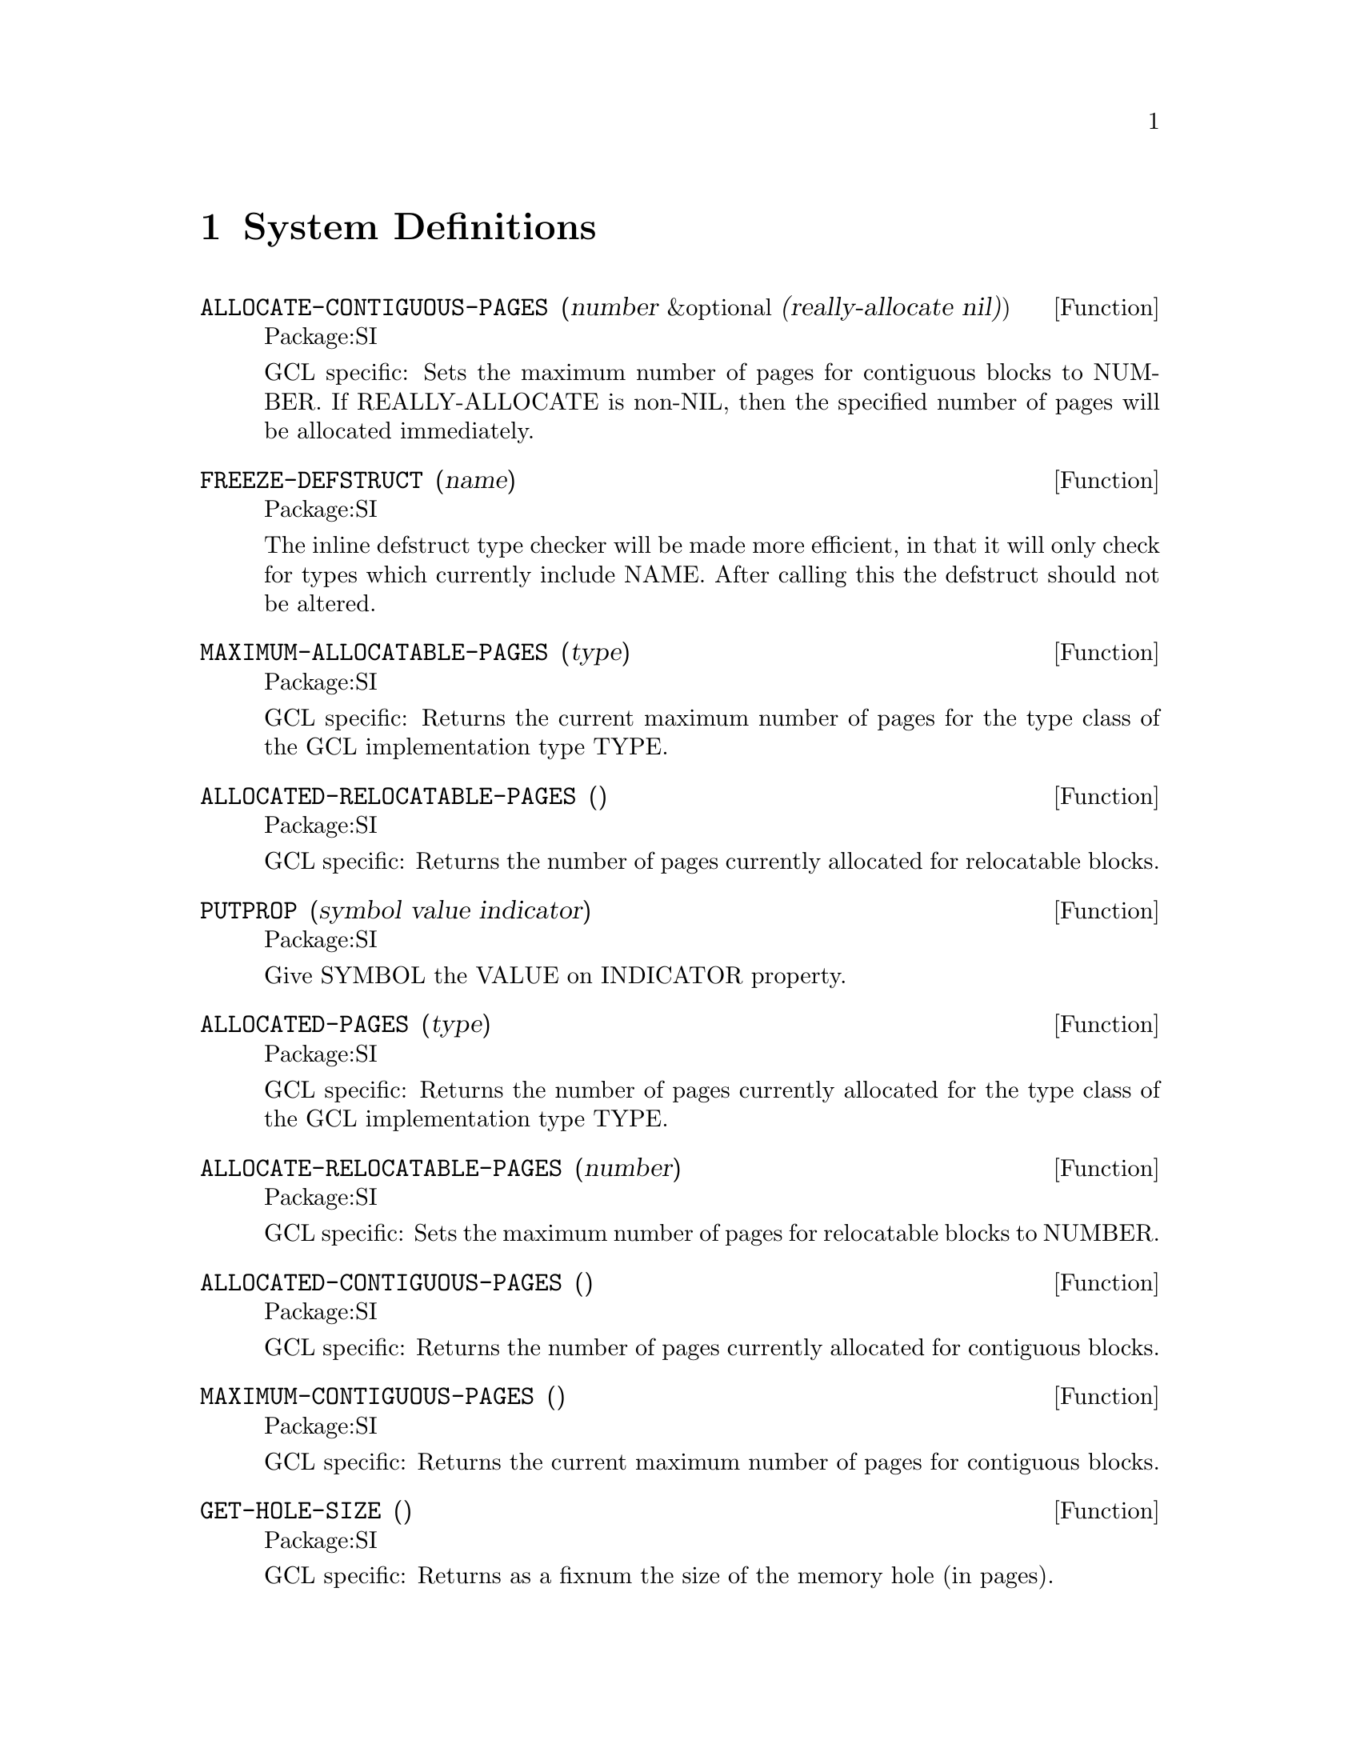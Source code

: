 
@node System Definitions, Debugging, C Interface, Top
@chapter System Definitions


@defun ALLOCATE-CONTIGUOUS-PAGES (number &optional (really-allocate nil))
Package:SI

GCL specific: Sets the maximum number of pages for contiguous blocks to
NUMBER.  If REALLY-ALLOCATE is non-NIL, then the specified
number of pages will be allocated immediately.


@end defun
@defun FREEZE-DEFSTRUCT (name)
Package:SI

The inline defstruct type checker will be made more efficient, in that
it will only check for types which currently include NAME.   After
calling this the defstruct should not be altered.


@end defun
@defun MAXIMUM-ALLOCATABLE-PAGES (type)
Package:SI

GCL specific: Returns the current maximum number of pages for the type class
of the GCL implementation type TYPE.


@end defun
@defun ALLOCATED-RELOCATABLE-PAGES ()
Package:SI

GCL specific: Returns the number of pages currently allocated for relocatable
blocks.


@end defun
@defun PUTPROP (symbol value indicator)
Package:SI

Give SYMBOL the VALUE on INDICATOR property.


@end defun
@defun ALLOCATED-PAGES (type)
Package:SI

GCL specific: Returns the number of pages currently allocated for the type
class of the GCL implementation type TYPE.


@end defun
@defun ALLOCATE-RELOCATABLE-PAGES (number)
Package:SI

GCL specific: Sets the maximum number of pages for relocatable blocks to
NUMBER.


@end defun
@defun ALLOCATED-CONTIGUOUS-PAGES ()
Package:SI

GCL specific: Returns the number of pages currently allocated for contiguous
blocks.


@end defun
@defun MAXIMUM-CONTIGUOUS-PAGES ()
Package:SI

GCL specific: Returns the current maximum number of pages for contiguous
blocks.


@end defun
@defun GET-HOLE-SIZE ()
Package:SI

GCL specific: Returns as a fixnum the size of the memory hole (in pages).


@end defun
@defun SPECIALP (symbol)
Package:SI

GCL specific: Returns T if the SYMBOL is a globally special variable; NIL
otherwise.


@end defun
@defun OUTPUT-STREAM-STRING (string-output-stream)
Package:SI

GCL specific: Returns the string corresponding to the STRING-OUTPUT-STREAM.


@end defun
@defun GET-STRING-INPUT-STREAM-INDEX (string-input-stream)
Package:SI

GCL specific: Returns the current index of the STRING-INPUT-STREAM.


@end defun
@defun STRING-CONCATENATE (&rest strings)
Package:SI

GCL specific: Returns the result of concatenating the given STRINGS.


@end defun
@defun BDS-VAR (i)
Package:SI

GCL specific: Returns the symbol of the i-th entity in the bind stack.


@end defun
@defun ERROR-SET (form)
Package:SI

GCL specific: Evaluates the FORM in the null environment.  If the evaluation
of the FORM has successfully completed, SI:ERROR-SET returns NIL as the first
value and the result of the evaluation as the rest of the values.  If, in the
course of the evaluation, a non-local jump from the FORM is atempted,
SI:ERROR-SET traps the jump and returns the corresponding jump tag as its
value.


@end defun
@defun COMPILED-FUNCTION-NAME (compiled-function-object)
Package:SI

GCL specific: Returns the name of the COMPILED-FUNCTION-OBJECT.


@end defun
@defun STRUCTUREP (object)
Package:SI

GCL specific: Returns T if the OBJECT is a structure; NIL otherwise.


@end defun
@defun IHS-VS (i)
Package:SI

GCL specific: Returns the value stack index of the i-th entity in the
invocation history stack.


@end defun
@defun UNIVERSAL-ERROR-HANDLER (error-name correctable function-name continue-format-string error-format-string &rest args)
Package:SI

GCL specific: Starts the error handler of GCL.  When an error is detected,
GCL calls SI:UNIVERSAL-ERROR-HANDLER with the specified arguments.
ERROR-NAME is the name of the error.  CORRECTABLE is T for a correctable
error and NIL for a fatal error.  FUNCTION-NAME is the name of the function
that caused the error.  CONTINUE-FORMAT-STRING and ERROR-FORMAT-STRING are
the format strings of the error message.  ARGS are the arguments to the
format strings.
     To change the error handler of GCL, redefine SI:UNIVERSAL-ERROR-
HANDLER.


@end defun
@defvar *INTERRUPT-ENABLE* 
Package:SI
GCL specific: If the value of SI:*INTERRUPT-ENABLE* is non-NIL, GCL signals
an error on the terminal interrupt (this is the default case).  If it is NIL,
GCL ignores the interrupt and assigns T to SI:*INTERRUPT-ENABLE*.


@end defvar
@defun CHDIR (pathname)
Package:SI

GCL/UNIX specific: Changes the current working directory to the specified
pathname.


@end defun
@defun COPY-STREAM (in-stream out-stream)
Package:SI

GCL specific: Copies IN-STREAM to OUT-STREAM until the end-of-file on IN-
STREAM.


@end defun
@defun INIT-SYSTEM ()
Package:SI

GCL specific: Initializes the library and the compiler of GCL.  Since they
have already been initialized in the standard image of GCL, calling SI:INIT-
SYSTEM will cause an error.


@end defun
@defvar *INDENT-FORMATTED-OUTPUT* 
Package:SI
GCL specific: The FORMAT directive ~% indents the next line if the value of
this variable is non-NIL.  If NIL, ~% simply does Newline.


@end defvar
@defun SET-HOLE-SIZE (fixnum)
Package:SI

GCL specific: Sets the size of the memory hole (in pages).


@end defun
@defun FRS-BDS (i)
Package:SI

GCL specific: Returns the bind stack index of the i-th entity in the frame
stack.


@end defun
@defun IHS-FUN (i)
Package:SI

GCL specific: Returns the function value of the i-th entity in the invocation
history stack.


@end defun
@defun *MAKE-CONSTANT (symbol value)
Package:SI

GCL specific: Makes the SYMBOL a constant with the specified VALUE.


@end defun
@defun FIXNUMP (object)
Package:SI

GCL specific: Returns T if the OBJECT is a fixnum; NIL otherwise.


@end defun
@defun BDS-VAL (i)
Package:SI

GCL specific: Returns the value of the i-th entity in the bind stack.


@end defun
@defun STRING-TO-OBJECT (string)
Package:SI

GCL specific: (SI:STRING-TO-OBJECT STRING) is equivalent to
(READ-FROM-STRING STRING), but much faster.


@end defun
@defvar *SYSTEM-DIRECTORY* 
Package:SI
GCL specific: Holds the name of the system directory of GCL.


@end defvar
@defun FRS-IHS (i)
Package:SI

GCL specific: Returns the invocation history stack index of the i-th entity
in the frame stack.


@end defun
@defun RESET-GBC-COUNT ()
Package:SI

GCL specific: Resets the counter of the garbage collector that records how
many times the garbage collector has been called for each implementation
type.


@end defun
@defun CATCH-BAD-SIGNALS ()
Package:SI

GCL/BSD specific: Installs a signal catcher for bad signals:
	SIGILL, SIGIOT, SIGEMT, SIGBUS, SIGSEGV, SIGSYS.
The signal catcher, upon catching the signal, signals an error (and enter
the break-level).  Since the internal memory of GCL may be broken, the user
should check the signal and exit from GCL if necessary.  When the signal
is caught during garbage collection, GCL terminates immediately.


@end defun
@defun RESET-STACK-LIMITS ()
Package:SI

GCL specific: Resets the stack limits to the normal state.  When a stack has
overflowed, GCL extends the limit for the stack in order to execute the error
handler.  After processing the error, GCL resets the stack limit by calling
SI:RESET-STACK-LIMITS.


@end defun
@defvar *GBC-MESSAGE* 
Package:SI
GCL specific: If the value of SI:*GBC-MESSAGE* is non-NIL, the garbage
collector prints some information on the terminal.  Usually SI:*GBC-MESSAGE*
should be set NIL.


@end defvar
@defvar *GBC-NOTIFY* 
Package:SI
GCL specific: If the value is non-NIL, the garbage
collector prints a very brief one line message about the area causing the collection,
and the time spent in internal time units.


@end defvar
@defvar *AFTER-GBC-HOOK* 
Package:SI
Defaults to nil, but may be set to a function of one argument TYPE which is
a lisp variable indicating the TYPE which caused the current collection.


@end defvar
@deffn {Funcition} ALLOCATED (type)
Package:SI

Returns 6 values:
@table @asis
@item nfree
number free 
@item npages
number of pages 
@item maxpage
number of pages to grow to 
@item nppage
number per page 
@item gbccount
number of gc's due to running out of items of this size
@item nused
number of items used 
@end table

Note that all items of the same size are stored on similar pages.
Thus for example on a 486 under linux the following basic types are
all the same size and so will share the same allocated information:
CONS BIGNUM RATIO COMPLEX STRUCTURE.



@end deffn

@defun *MAKE-SPECIAL (symbol)
Package:SI

GCL specific: Makes the SYMBOL globally special.


@end defun
@defun MAKE-STRING-OUTPUT-STREAM-FROM-STRING (string)
Package:SI

GCL specific: Creates a string-output-stream corresponding to the STRING and
returns it.  The STRING should have a fill-pointer.


@end defun
@defvar *IGNORE-EOF-ON-TERMINAL-IO* 
Package:SI
GCL specific: If the value of SI:*IGNORE-EOF-ON-TERMINAL-IO* is non-NIL, GCL
ignores the eof-character (usually ^D) on the terminal and the terminal never
becomes end-of-file.  The default value of SI:*IGNORE-EOF-ON-TERMINAL-IO* is
NIL.


@end defvar
@defun ADDRESS (object)
Package:SI

GCL specific: Returns the address of the OBJECT as a fixnum.  The address of
an object depends on the version of GCL.  E.g. (SI:ADDRESS NIL) returns
1879062044 on GCL/AOSVS dated March 14, 1986.


@end defun
@defvar *LISP-MAXPAGES* 
Package:SI
GCL specific: Holds the maximum number of pages (1 page = 2048 bytes) for the
GCL process.  The result of changing the value of SI:*LISP-MAXPAGES* is
unpredictable.


@end defvar
@defun ARGC ()
Package:SI

GCL specific: Returns the number of arguments on the command line that invoked
the GCL process.


@end defun
@defun NANI (fixnum)
Package:SI

GCL specific: Returns the object in the address FIXNUM.  This function is
the inverse of SI:ADDRESS.  Although SI:ADDRESS is a harmless operation,
SI:NANI is quite dangerous and should be used with care.


@end defun
@defvar *NOTIFY-GBC* 
Package:SI
GCL specific: If the value of this variable is non-NIL, then the garbage
collector notifies that it begins to run whenever it is invoked.  Otherwise,
garbage collection begins silently.


@end defvar
@defun SAVE-SYSTEM (pathname)
Package:SI

GCL specific: Saves the current GCL core imange into a program file specified
by PATHNAME.  This function differs from SAVE in that the contiguous and
relocatable areas are made permanent in the saved image.  Usually the
standard image of GCL interpreter/compiler is saved by SI:SAVE-SYSTEM.
This function causes an exit from lisp.  Various changes are made
to the memory of the running system, such as closing files and
resetting io streams.   It would not be possible to continue normally.   


@end defun
@defun UNCATCH-BAD-SIGNALS ()
Package:SI

GCL/BSD specific: Undoes the effect of SI:CATCH-BAD-SIGNALS.


@end defun
@defun VS (i)
Package:SI

GCL specific: Returns the i-th entity in the value stack.


@end defun
@defun DISPLACED-ARRAY-P (array)
Package:SI

GCL specific: Returns T if the ARRAY is a displaced array; NIL otherwise.


@end defun
@defun ARGV (fixnum)
Package:SI

GCL specific: Returns the FIXNUM-th argument on the command line that invoked
the GCL process.


@end defun
@defvar *DEFAULT-TIME-ZONE* 
Package:SI
GCL specific: Holds the default time zone.  The initial value of SI:*DEFAULT-
TIME-ZONE* is 6 (the time zone of Austin, Texas).


@end defvar
@defun GETENV (string)
Package:SI

GCL/UNIX specific: Returns the environment with the name STRING as a string;
if the environment specified by STRING is not found, returns NIL.


@end defun
@defun FASLINK (file string)
Package:SI

GCL/BSD specific: Loads the FASL file FILE while linking the object files and
libraries specified by STRING.  For example,
	(faslink "foo.o" "bar.o boo.o -lpixrect")
loads foo.o while linking two object files (bar.o and boo.o) and the library
pixrect.  Usually, foo.o consists of the C language interface for the
functions defined in the object files or the libraries.

A more portable way of making references to C code, is to build it
in at the time of the original make.   If foo.c references things
in -lpixrect, and foo.o is its compilation in the gcl/unixport directory

(cd gcl/unixport ; make "EXTRAS= foo.o -lpixrect ")

should add them.   If EXTRAS was already joe.o in the unixport/makefile
you should of course add joe.o to the above "EXTRAS= joe.o foo.o.."

Faslink does not work on most UNIX systems which are derived from SYS V or AIX.




@end defun
@defun TOP-LEVEL ()
Package:SI

GCL specific: Starts the standard top-level listner of GCL.  When the GCL
process is invoked, it calls SI:TOP-LEVEL by (FUNCALL 'SI:TOP-LEVEL).
     To change the top-level of GCL, redefine SI:TOP-LEVEL and save the core
imange in a file.  When the saved imange is invoked, it will start the
redefined top-level.


@end defun
@defun FRS-VS (i)
Package:SI

GCL specific: Returns the value stack index of the i-th entity in the frame
stack.


@end defun
@defun WRITE-DEBUG-SYMBOLS (start file &key (main-file "/usr/local/schelter/xgcl/unixport/raw_gcl") (output-file "debug-symbols.o" ))
Package:SI

Write out a file of debug-symbols using address START as the place
where FILE will be loaded into the running executable MAIN-FILE.  The
last is a keyword argument.




@end defun
@defun PROF (x y)
Package:SI

These functions in the SI package are GCL specific, and allow monitoring
the run time of functions loaded into GCL, as well as the basic functions.
 Sample Usage:
    (si::set-up-profile 1000000) (si::prof 0 90)
     run program
    (si::prof 0 0)   ;; turn off profile
    (si::display-prof)
    (si::clear-profile)
    (si::prof 0 90)  ;; start profile again
    run program
   ..
  Profile can be stopped with (si::prof 0 0) and restarted with (si::prof 0 90)
The START-ADDRESS will correspond to the beginning of the profile array, and
the SCALE will mean that 256 bytes of code correspond to SCALE bytes in the
profile array.

Thus if the profile array is 1,000,000  bytes long and the code segment is 
5 megabytes long you can profile the whole thing using a scale of 50
Note that long runs may result in overflow, and so an understating of the
time in a function.

You must run intensively however since, with a scale of 128 it takes
6,000,000 times through a loop to overflow the sampling in one part of
the code.


@end defun
@defun CATCH-FATAL (i)
Package:SI


Sets the value of the C variable catch_fatal to I which should be an integer.
If catch_fatal is 1, then most unrecoverable fatal errors will be caught.
Upon catching such an error catch_fatal becomes -1, to avoid recursive errors.
The top level loop automatically sets catch_fatal to 1, if the value is less
than zero.  Catching can be turned off by making catch_fatal = 0.




@end defun
@defvar *MULTIPLY-STACKS* 
Package:SI

If this variable is set to a positive fixnum, then the next time through the
TOP-LEVEL loop, the loop will be exited.  The size of the stacks will be
multiplied by the value of *multiply-stacks*, and the TOP-LEVEL will be called
again.  Thus to double the size of the stacks:

>(setq si::*multiply-stacks* 2)
[exits top level and reinvokes it, with the new stacks in place]
>

We must exit TOP-LEVEL, because it and any other lisp functions
maintain many pointers into the stacks, which would be incorrect when the
stacks have been moved.    Interrupting the process of growing the stacks,
can leave you in an inconsistent state.


@end defvar
@defun GBC-TIME (&optional x)
Package:SI

Sets the internal C variable gc_time to X if X is supplied and then
returns gc_time.  If gc_time is greater or equal to 0, then gc_time is
incremented by the garbage collector, according to the number of
internal time units spent there.   The initial value of gc_time is -1.



@end defun
@defun FWRITE (string start count stream)
Package:SI

Write from STRING starting at char START (or 0 if it is nil) COUNT characters
(or to end if COUNT is nil) to STREAM.  STREAM must be a stream such as
returned by FP-OUTPUT-STREAM.  Returns nil if it fails.



@end defun
@defun FREAD (string start count stream)
Package:SI

Read characters into STRING starting at char START (or 0 if it is nil) COUNT
characters (or from start to length of STRING if COUNT is nil).  Characters
are read from STREAM.  STREAM must be a stream such as returned by
FP-INPUT-STREAM.  Returns nil if it fails.  Return number of characters read
if it succeeds.


@end defun
@defun SGC-ON (&optional ON)
Package:SI

If ON is not nil then SGC (stratified garbage collection) is turned
on.   If ON is supplied and is nil, then SGC is turned off.
If ON is not supplied, then it returns T if SGC is on, and NIL if
SGC is off.

The purpose of SGC is to prevent paging activity during garbage
collection.  It is efficient if the actual number of pages being
written to form a small percentage of the total image size.  The image
should be built as compactly as possible.  This can be accomplished by
using a settings such as (si::allocate-growth 'cons 1 10 50 20) to limit
the growth in the cons maxpage to 10 pages per time.    Then
just before calling si::save-system to save your image you can
do something like:

(si::set-hole-size 500)(gbc nil) (si::sgc-on t) (si::save-system ..)

This makes the saved image come up with SGC on.  We have set a
reasonably large hole size.  This is so that allocation of pages
either because they fill up, or through specific calls to
si::allocate, will not need to move all the relocatable data.  Moving
relocatable data requires turning SGC off, performing a full gc, and
then turning it back on.  New relocatable data is collected by SGC,
but moving the old requires going through all pages of memory to
change pointers into it.

Using si::*notify-gbc* gives information about the number of pages
used by SGC.   

Note that SGC is only available on operating systems which provide
the mprotect system call, to write protect pages.   Otherwise we
cannot tell which pages have been written too.



@end defun
@defun ALLOCATE-SGC (type min-pages max-pages percent-free)
Package:SI

If MIN-PAGES is 0, then this type will not be swept by SGC.    Otherwise
this is the minimum number of pages to make available to SGC.   MAX-PAGES
is the upper limit of such pages.   Only pages with PERCENT-FREE objects
on them, will be assigned to SGC.
A list of the previous values for min, max and percent are returned.


@end defun
@defun ALLOCATE-GROWTH (type min max percent percent-free)
Package:SI


The next time after a garbage collection for TYPE, if PERCENT-FREE of
the objects of this TYPE are not actually free, and if the maximum
number of pages for this type has already been allocated, then the
maximum number will be increased by PERCENT of the old maximum,
subject to the condition that this increment be at least MIN pages and
at most MAX pages.  A list of the previous values for min, max,
percent, and percent-free for the type TYPE is returned.   A value
of 0 means use the system default,  and if an argument is out of range
then the current values are returned with no change made.

Examples:
(si::allocate-growth 'cons 1 10 50 10)
would insist that after a garbage collection for cons, there be at least
10% cons's free.   If not the number of cons pages would be grown by
50% or 10 pages which ever was smaller.   This might be reasonable if you
were trying to build an image which was `full', ie had few free objects
of this type.

(si::allocate-growth 'fixnum 0 10000 30 40)
would grow space till there were normally 40% free fixnums, usually
growing by 30% per time.

(si::allocate-growth 'cons 0 0 0 40) would require 40% free conses after
garbage collection for conses, and would use system defaults for the the rate
to grow towards this goal.

(si::allocate-growth 'cons -1 0 0 0)
would return the current values, but not make any changes.


@end defun
@defun OPEN-FASD (stream direction eof-value table)
Package:SI

Given file STREAM open for input or output in DIRECTION,
set it up to start writing or reading in fasd format.   When
reading from this stream the EOF-VALUE will be returned when
the end a fasd end of dump marker is encountered.   TABLE should
be an eq hashtable on output, a vector on input, or nil.   In this
last case a default one will be constructed.

We shall refer to the result as a `fasd stream'.   It is
suitable as the arg to CLOSE-FASD, READ-FASD-TOP, and as the second
second arg to WRITE-FASD.   As a lisp object it is actually a vector,
whose body coincides with:

struct fasd @{
  object stream;   /* lisp object of type stream */
  object table;  /* hash table used in dumping or vector on input*/
  object eof;      /* lisp object to be returned on coming to eof mark */
  object direction;    /* holds Cnil or Kinput or Koutput */
  object package;  /* the package symbols are in by default */
  object index;     /* integer.  The current_dump index on write  */
  object filepos;   /* nil or the position of the start */ 
  object table_length; /*    On read it is set to the size dump array needed
		     or 0
		     */
  object macro ; @}

We did not use a defstruct for this, because we want the compiler to use this
and it makes bootstrapping more difficult.   It is in "cmpnew/fasdmacros.lsp"



@end defun
@defun WRITE-FASD-TOP (X FASD-STREAM)
Package:SI

Write X to FASD-STREAM.


@end defun
@defun READ-FASD-TOP (FASD-STREAM)
Package:SI

Read the next object from FASD-STREAM.   Return the eof-value of FASD-STREAM if we
encounter an eof marker put out by CLOSE-FASD.   Encountering end of actual file
stream causes an error.


@end defun
@defun CLOSE-FASD (FASD-STREAM)
Package:SI

On output write an eof marker to the associated file stream, and then
make FASD-STREAM invalid for further output.   It also attempts to write
information to the stream on the size of the index table needed to read from the
stream from the last open.    This is useful in growing the array.
It does not alter the file stream, other than for writing this information to it.
The file stream may be reopened for further use.   It is an error
to OPEN-FASD the same file or file stream again with out first calling CLOSE-FASD.





@end defun
@defun FIND-SHARING-TOP (x table)
Package:SI

X is any lisp object and TABLE is an eq hash table.  This walks through X
making entries to indicate the frequency of symbols,lists, and arrays.
Initially items get -1 when they are first met, and this is decremented by 1
each time the object occurs.  Call this function on all the objects in a fasd
file, which you wish to share structure.


@end defun
@defvar *LOAD-PATHNAME* 
Package:SI
Load binds this to the pathname of the file being loaded.


@end defvar
@deffn {Macro} DEFINE-INLINE-FUNCTION (fname vars &body body)
Package:SI

This is equivalent to defun except that VARS may not contain
&optional, &rest, &key or &aux.   Also a compiler property is
added, which essentially saves the body and turns this into
a let of the VARS and then execution of the body.   This
last is done using si::DEFINE-COMPILER-MACRO
Example:
(si::define-inline-function myplus (a b c) (+ a b c))


@end deffn
@deffn {Macro} DEFINE-COMPILER-MACRO (fname vars &body body)
Package:SI

FNAME may be the name of a function, but at compile time the macro
expansion given by this is used.

(si::define-compiler-macro mycar (a) `(car ,a))


@end deffn
@defun DBL ()
Package:SI

Invoke a top level loop, in which debug commands may be entered.
These commands may also be entered at breaks, or in the error
handler.
See SOURCE-LEVEL-DEBUG


@end defun
@defun NLOAD (file)
Package:SI

Load a file with the readtable bound to a special readtable, which
permits tracking of source line information as the file is loaded.
see SOURCE-LEVEL-DEBUG


@end defun
@defun BREAK-FUNCTION (function &optional line absolute)
Package:SI

Set a breakpoint for a FUNCTION at LINE if the function has source
information loaded.  If ABSOLUTE is not nil, then the line is understood to be
relative to the beginning of the buffer.  See also dbl-break-function, the
emacs command.


@end defun
@defun XDR-OPEN (stream)
Package:SI

Returns an object suitable for passing to XDR-READ if the stream
is an input stream, and XDR-WRITE if it was an output stream.
Note the stream must be a unix stream, on which  si::fp-input-stream
or si::fp-output-stream would act as the identity.



@end defun
@defun FP-INPUT-STREAM (stream)
Package:SI

Return a unix stream for input associated to STREAM if possible,
otherwise return nil.


@end defun
@defun FP-OUTPUT-STREAM (stream)
Package:SI

Return a unix stream for output associated to STREAM if possible,
otherwise return nil.



@end defun
@defun XDR-READ (stream element)
Package:SI

Read one item from STREAM of type the type of ELEMENT.    The representation
of the elements is machine independent.    The xdr routines are what is
used by the basic unix rpc calls.    


@end defun
@defun XDR-WRITE (stream element)
Package:SI

Write to STREAM the given ELEMENT.




@end defun
@defvar *TOP-LEVEL-HOOK* 
Package:SI
If this variable is has a function as its value at start up time, then
it is run immediately after the init.lsp file is loaded.    This is useful
for starting up an alternate top level loop.


@end defvar
@defun RUN-PROCESS (string arglist)
Package:SI


Execute the command STRING in a subshell passing the strings in the
list ARGLIST as arguments to the command.  Return a two way stream
associated to this.  Use si::fp-output-stream to get an associated
output stream or si::fp-input-stream.

Bugs: It does not properly deallocate everything, so that it will fail
if you call it too many times.


@end defun

@defvar *CASE-FOLD-SEARCH*
Package: SI
Non nil means that a string-match should ignore case
@end defvar

@defun STRING-MATCH (pattern string &optional start end)
Package: SI
Match regexp PATTERN in STRING starting in string starting at START
and ending at END.  Return -1 if match not found, otherwise
return the start index  of the first matchs.  The variable
*MATCH-DATA* will be set to a fixnum array of sufficient size to hold
the matches, to be obtained with match-beginning and match-end.
If it already contains such an array, then the contents of it will
be over written.

The form of a regexp pattern is discussed in @xref{Regular Expressions}.

@end defun

@defun MATCH-BEGINNING (index)
Returns the beginning of the I'th match from the previous STRING-MATCH,
where the 0th is for the whole regexp and the subsequent ones match parenthetical expressions.  -1 is returned if there is no match, or if the *match-data*
vector is not a fixnum array.
@end defun

@defun MATCH-END (index)
   Returns the end of the I'th match from the previous STRING-MATCH
@end defun

@defun SOCKET (port &key host server async myaddr myport daemon)

Establishes a socket connection to the specified PORT under a variety
of circumstances.  

If HOST is specified, then it is a string designating the IP address
of the server to which we are the client.  ASYNC specifies that the
connection should be made asynchronously, and the call return
immediately.  MYADDR and MYPORT can specify the IP address and port
respectively of a client connection, for example when the running
machine has several network interfaces.

If SERVER is specified, then it is a function which will handle
incoming connections to this PORT.  DAEMON specifies that the running
process should be forked to handle incoming connections in the
background.  If DAEMON is set to the keyword PERSISTENT, then the
backgrounded process will survive when the parent process exits, and
the SOCKET call returns NIL.  Any other non-NIL setting of DAEMON
causes the socket call to return the process id of the backgrounded
process.  DAEMON currently only works on BSD and Linux based systems.

If DAEMON is not set or nil, or if the socket is not a SERVER socket,
then the SOCKET call returns a two way stream.  In this case, the
running process is responsible for all I/O operations on the stream.
Specifically, if a SERVER socket is created as a non-DAEMON, then the
running process must LISTEN for connections, ACCEPT them when present,
and call the SERVER function on the stream returned by ACCEPT.

@end defun

@defun ACCEPT (stream)

Creates a new two-way stream to handle an individual incoming
connection to STREAM, which must have been created with the SOCKET
function with the SERVER keyword set.  ACCEPT should only be invoked
when LISTEN on STREAM returns T.  If the STREAM was created with the
DAEMON keyword set in the call to SOCKET, ACCEPT is unnecessary and
will be called automatically as needed.

@end defun

@menu
* Regular Expressions::		
@end menu

@node Regular Expressions,  , System Definitions, System Definitions
@section Regular Expressions

The function @code{string-match} (*Index string-match::) is used to
match a regular expression against a string.  If the variable
@code{*case-fold-search*} is not nil, case is ignored in the match.
To determine the extent of the match use *Index match-beginning:: and
*Index match-end::.

Regular expressions are implemented using Henry Spencer's package
(thank you  Henry!), and much of the description of regular expressions
below is copied verbatim from his manual entry.  Code for delimited
searches, case insensitive searches, and speedups to allow fast
searching of long files was contributed by W. Schelter.  The speedups
use an adaptation by Schelter of the Boyer and Moore string search
algorithm to the case of branched regular expressions.  These allow
such expressions as 'not_there|really_not' to be searched for 30 times
faster than in GNU emacs (1995), and 200 times faster than in the
original Spencer method.  Expressions such as [a-u]bcdex get a speedup
of 60 and 194 times respectively.  This is based on searching a string
of 50000 characters (such as the file tk.lisp).

@itemize @bullet
@item
A regular expression is a string containing zero or more @i{branches} which are separated by @code{|}.  A match of the regular expression against a string is simply a match of the string with one of the branches.
@item
Each branch consists of zero or more @i{pieces}, concatenated.   A matching
string must contain an initial substring  matching the first piece, immediately
followed by a second substring matching the second piece and so on.
@item
Each piece is an @i{atom} optionally followed by  @code{+}, @code{*}, or @code{?}.
@item
An atom followed by @code{+} matches a sequence of 1 or more matches of the atom.
@item
An atom followed by @code{*} matches a sequence of 0 or more matches of the atom.
@item
An atom followed by @code{?} matches a match of the atom, or the null string.
@item
An atom is
@itemize @minus
@item
a regular expression in parentheses matching a match for the regular expression
@item
a @i{range} see below
@item
a @code{.} matching any single character
@item
a @code{^} matching the null string at the beginning of the input string
@item
a @code{$} matching the null string at the end of the input string
@item
a @code{\} followed by a single character matching that character
@item
a single character with no other significance
(matching that character).
@end itemize
@item
A @i{range} is a sequence of characters enclosed in @code{[]}.
It normally matches any single character from the sequence.
@itemize @minus
@item
If the sequence begins with @code{^},
it matches any single character @i{not} from the rest of the sequence.
@item
If two characters in the sequence are separated by @code{-}, this is shorthand
for the full list of ASCII characters between them
(e.g. @code{[0-9]} matches any decimal digit).
@item
To include a literal @code{]} in the sequence, make it the first character
(following a possible @code{^}).
@item
To include a literal @code{-}, make it the first or last character.
@end itemize
@end itemize

@unnumberedsubsec Ordering Multiple Matches

In general there may be more than one way to match a regular expression
to an input string.  For example, consider the command

@example
 (string-match "(a*)b*"  "aabaaabb")
@end example

Considering only the rules given so far, the value of (list-matches 0 1)
might be @code{("aabb" "aa")} or @code{("aaab" "aaa")} or @code{("ab" "a")} 
or any of several other combinations.
To resolve this potential ambiguity @b{string-match} chooses among
alternatives using the rule @i{first then longest}.
In other words, it considers the possible matches in order working
from left to right across the input string and the pattern, and it
attempts to match longer pieces of the input string before shorter
ones.  More specifically, the following rules apply in decreasing
order of priority:
@itemize @asis{}
@item
[1]
If a regular expression could match two different parts of an input string
then it will match the one that begins earliest.
@item
[2]
If a regular expression contains @b{|} operators then the leftmost
matching sub-expression is chosen.
@item
[3]
In @b{*}@r{, }@b{+}@r{, and }@b{?} constructs, longer matches are chosen
in preference to shorter ones.
@item
[4]
In sequences of expression components the components are considered
from left to right.
@end itemize

In the example from above, @b{(a*)b*}@r{ matches }@b{aab}@r{:  the }@b{(a*)}
portion of the pattern is matched first and it consumes the leading
@b{aa}@r{; then the }@b{b*} portion of the pattern consumes the
next @b{b}.  Or, consider the following example:

@example
 (string-match "(ab|a)(b*)c"  "xabc") ==> 1
 (list-matches 0 1 2 3) ==> ("abc" "ab" "" NIL)
 (match-beginning 0) ==> 1
 (match-end 0) ==> 4
 (match-beginning 1) ==> 1
 (match-end 1) ==> 3
 (match-beginning 2) ==> 3
 (match-end 2) ==> 3
 (match-beginning 3) ==> -1
 (match-end 3) ==> -1

@end example

In the above example the return value of @code{1} (which is @code{> -1})
indicates that a match was found.   The entire match runs from
1 to 4. 
Rule 4 specifies that @b{(ab|a)} gets first shot at the input
string and Rule 2 specifies that the @b{ab} sub-expression
is checked before the @b{a} sub-expression.
Thus the @b{b}@r{ has already been claimed before the }@b{(b*)}
component is checked and @b{(b*)} must match an empty string.

The special characters in the string @code{"\()[]+.*|^$?"},
must be quoted, if a simple string search is desired.   The function
re-quote-string is provided for this purpose.
@example
(re-quote-string "*standard*") ==> "\\*standard\\*"

(string-match (re-quote-string "*standard*") "X *standard* ")
 ==> 2

(string-match "*standard*" "X *standard* ")
Error: Regexp Error: ?+* follows nothing
@end example
Note there is actually just one @code{\} before the @code{*}
but the printer makes two so that the string can be read, since
@code{\} is also the lisp quote character.   In the last example
an error is signalled since the special character @code{*} must
follow an atom if it is interpreted as a regular expression.






